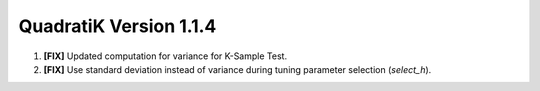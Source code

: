 QuadratiK Version 1.1.4
===========================

1. **[FIX]** Updated computation for variance for K-Sample Test.
2. **[FIX]** Use standard deviation instead of variance during tuning parameter selection (`select_h`).
